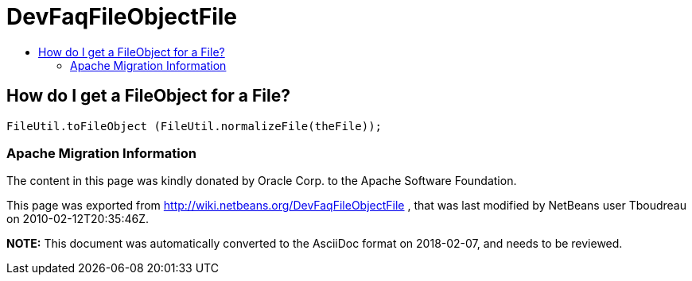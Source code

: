 // 
//     Licensed to the Apache Software Foundation (ASF) under one
//     or more contributor license agreements.  See the NOTICE file
//     distributed with this work for additional information
//     regarding copyright ownership.  The ASF licenses this file
//     to you under the Apache License, Version 2.0 (the
//     "License"); you may not use this file except in compliance
//     with the License.  You may obtain a copy of the License at
// 
//       http://www.apache.org/licenses/LICENSE-2.0
// 
//     Unless required by applicable law or agreed to in writing,
//     software distributed under the License is distributed on an
//     "AS IS" BASIS, WITHOUT WARRANTIES OR CONDITIONS OF ANY
//     KIND, either express or implied.  See the License for the
//     specific language governing permissions and limitations
//     under the License.
//

= DevFaqFileObjectFile
:jbake-type: wiki
:jbake-tags: wiki, devfaq, needsreview
:jbake-status: published
:keywords: Apache NetBeans wiki DevFaqFileObjectFile
:description: Apache NetBeans wiki DevFaqFileObjectFile
:toc: left
:toc-title:
:syntax: true

== How do I get a FileObject for a File?

[source,java]
----

FileUtil.toFileObject (FileUtil.normalizeFile(theFile));
----

=== Apache Migration Information

The content in this page was kindly donated by Oracle Corp. to the
Apache Software Foundation.

This page was exported from link:http://wiki.netbeans.org/DevFaqFileObjectFile[http://wiki.netbeans.org/DevFaqFileObjectFile] , 
that was last modified by NetBeans user Tboudreau 
on 2010-02-12T20:35:46Z.


*NOTE:* This document was automatically converted to the AsciiDoc format on 2018-02-07, and needs to be reviewed.
